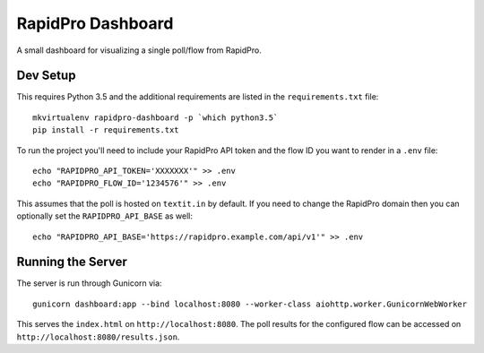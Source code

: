 RapidPro Dashboard
==================

A small dashboard for visualizing a single poll/flow from RapidPro.


Dev Setup
---------

This requires Python 3.5 and the additional requirements are listed in the ``requirements.txt`` file::

    mkvirtualenv rapidpro-dashboard -p `which python3.5`
    pip install -r requirements.txt

To run the project you'll need to include your RapidPro API token and the flow ID you want to render
in a ``.env`` file::

    echo "RAPIDPRO_API_TOKEN='XXXXXXX'" >> .env
    echo "RAPIDPRO_FLOW_ID='1234576'" >> .env

This assumes that the poll is hosted on ``textit.in`` by default. If you need to change the RapidPro
domain then you can optionally set the ``RAPIDPRO_API_BASE`` as well::

    echo "RAPIDPRO_API_BASE='https://rapidpro.example.com/api/v1'" >> .env


Running the Server
------------------

The server is run through Gunicorn via::

    gunicorn dashboard:app --bind localhost:8080 --worker-class aiohttp.worker.GunicornWebWorker

This serves the ``index.html`` on ``http://localhost:8080``. The poll results for the configured flow
can be accessed on ``http://localhost:8080/results.json``.
